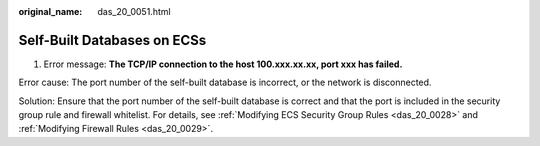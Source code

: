 :original_name: das_20_0051.html

.. _das_20_0051:

Self-Built Databases on ECSs
============================

1. Error message: **The TCP/IP connection to the host 100.xxx.xx.xx, port xxx has failed.**

Error cause: The port number of the self-built database is incorrect, or the network is disconnected.

Solution: Ensure that the port number of the self-built database is correct and that the port is included in the security group rule and firewall whitelist. For details, see :ref:`Modifying ECS Security Group Rules <das_20_0028>` and :ref:`Modifying Firewall Rules <das_20_0029>`.
